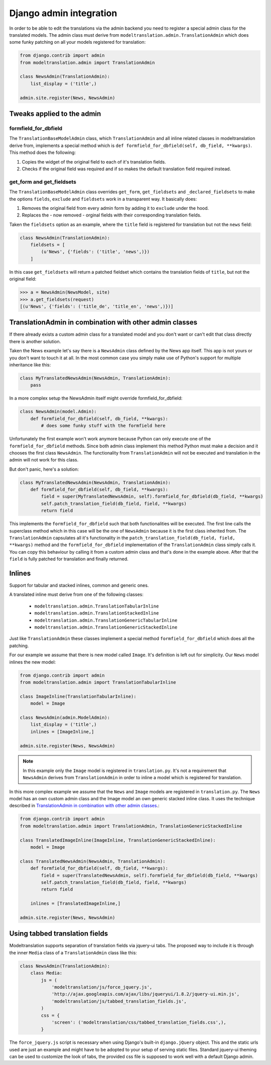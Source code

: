 Django admin integration
========================
In order to be able to edit the translations via the admin backend you need to
register a special admin class for the translated models. The admin class must
derive from ``modeltranslation.admin.TranslationAdmin`` which does some funky
patching on all your models registered for translation:

.. code-block:: python

    from django.contrib import admin
    from modeltranslation.admin import TranslationAdmin

    class NewsAdmin(TranslationAdmin):
        list_display = ('title',)

    admin.site.register(News, NewsAdmin)


Tweaks applied to the admin
---------------------------

formfield_for_dbfield
*********************
The ``TranslationBaseModelAdmin`` class, which ``TranslationAdmin`` and all
inline related classes in modeltranslation derive from, implements a special
method which is ``def formfield_for_dbfield(self, db_field, **kwargs)``. This
method does the following:

1. Copies the widget of the original field to each of it's translation fields.
2. Checks if the original field was required and if so makes
   the default translation field required instead.


get_form and get_fieldsets
**************************
The ``TranslationBaseModelAdmin`` class overrides ``get_form``,
``get_fieldsets`` and ``_declared_fieldsets`` to make the options ``fields``,
``exclude`` and ``fieldsets`` work in a transparent way. It basically does:

1. Removes the original field from every admin form by adding it to
   ``exclude`` under the hood.
2. Replaces the - now removed - orginal fields with their corresponding
   translation fields.

Taken the ``fieldsets`` option as an example, where the ``title`` field is
registered for translation but not the ``news`` field:

.. code-block:: python

    class NewsAdmin(TranslationAdmin):
        fieldsets = [
            (u'News', {'fields': ('title', 'news',)})
        ]

In this case ``get_fieldsets`` will return a patched fieldset which contains
the translation fields of ``title``, but not the original field:

.. code-block:: python

    >>> a = NewsAdmin(NewsModel, site)
    >>> a.get_fieldsets(request)
    [(u'News', {'fields': ('title_de', 'title_en', 'news',)})]


.. _translationadmin_in_combination_with_other_admin_classes:


TranslationAdmin in combination with other admin classes
--------------------------------------------------------
If there already exists a custom admin class for a translated model and you
don't want or can't edit that class directly there is another solution.

Taken the News example let's say there is a ``NewsAdmin`` class defined by the
News app itself. This app is not yours or you don't want to touch it at all.
In the most common case you simply make use of Python's support for multiple
inheritance like this:

.. code-block:: python

    class MyTranslatedNewsAdmin(NewsAdmin, TranslationAdmin):
        pass

In a more complex setup the NewsAdmin itself might override
formfield_for_dbfield:

.. code-block:: python

    class NewsAdmin(model.Admin):
        def formfield_for_dbfield(self, db_field, **kwargs):
            # does some funky stuff with the formfield here

Unfortunately the first example won't work anymore because Python can only
execute one of the ``formfield_for_dbfield`` methods. Since both admin class
implement this method Python must make a decision and it chooses the first
class ``NewsAdmin``. The functionality from ``TranslationAdmin`` will not be
executed and translation in the admin will not work for this class.

But don't panic, here's a solution:

.. code-block:: python

    class MyTranslatedNewsAdmin(NewsAdmin, TranslationAdmin):
        def formfield_for_dbfield(self, db_field, **kwargs):
            field = super(MyTranslatedNewsAdmin, self).formfield_for_dbfield(db_field, **kwargs)
            self.patch_translation_field(db_field, field, **kwargs)
            return field

This implements the ``formfield_for_dbfield`` such that both functionalities
will be executed. The first line calls the superclass method which in this case
will be the one of ``NewsAdmin`` because it is the first class inherited from.
The ``TranslationAdmin`` capsulates all it's functionality in the
``patch_translation_field(db_field, field, **kwargs)`` method and the
``formfield_for_dbfield`` implementation of the ``TranslationAdmin`` class
simply calls it. You can copy this behaviour by calling it from a
custom admin class and that's done in the example above. After that the
``field`` is fully patched for translation and finally returned.


Inlines
-------
.. versionadded:: 0.2

Support for tabular and stacked inlines, common and generic ones.

A translated inline must derive from one of the following classes:

 * ``modeltranslation.admin.TranslationTabularInline``
 * ``modeltranslation.admin.TranslationStackedInline``
 * ``modeltranslation.admin.TranslationGenericTabularInline``
 * ``modeltranslation.admin.TranslationGenericStackedInline``

Just like ``TranslationAdmin`` these classes implement a special method
``formfield_for_dbfield`` which does all the patching.

For our example we assume that there is new model called ``Image``. It's
definition is left out for simplicity. Our ``News`` model inlines the new
model:

.. code-block:: python

    from django.contrib import admin
    from modeltranslation.admin import TranslationTabularInline

    class ImageInline(TranslationTabularInline):
        model = Image

    class NewsAdmin(admin.ModelAdmin):
        list_display = ('title',)
        inlines = [ImageInline,]

    admin.site.register(News, NewsAdmin)

.. note:: In this example only the ``Image`` model is registered in
          ``translation.py``. It's not a requirement that ``NewsAdmin`` derives
          from ``TranslationAdmin`` in order to inline a model which is
          registered for translation.

In this more complex example we assume that the ``News`` and ``Image`` models
are registered in ``translation.py``. The ``News`` model has an own custom
admin class and the Image model an own generic stacked inline class. It uses
the technique described in
`TranslationAdmin in combination with other admin classes`__.:

__ translationadmin_in_combination_with_other_admin_classes_

.. code-block:: python

    from django.contrib import admin
    from modeltranslation.admin import TranslationAdmin, TranslationGenericStackedInline

    class TranslatedImageInline(ImageInline, TranslationGenericStackedInline):
        model = Image

    class TranslatedNewsAdmin(NewsAdmin, TranslationAdmin):
        def formfield_for_dbfield(self, db_field, **kwargs):
            field = super(TranslatedNewsAdmin, self).formfield_for_dbfield(db_field, **kwargs)
            self.patch_translation_field(db_field, field, **kwargs)
            return field

        inlines = [TranslatedImageInline,]

    admin.site.register(News, NewsAdmin)


Using tabbed translation fields
-------------------------------
.. versionadded:: 0.3

Modeltranslation supports separation of translation fields via jquery-ui tabs.
The proposed way to include it is through the inner ``Media`` class of a
``TranslationAdmin`` class like this:

.. code-block:: python

    class NewsAdmin(TranslationAdmin):
        class Media:
            js = (
                'modeltranslation/js/force_jquery.js',
                'http://ajax.googleapis.com/ajax/libs/jqueryui/1.8.2/jquery-ui.min.js',
                'modeltranslation/js/tabbed_translation_fields.js',
            )
            css = {
                'screen': ('modeltranslation/css/tabbed_translation_fields.css',),
            }

The ``force_jquery.js`` script is necessary when using Django's built-in
``django.jQuery`` object. This and the static urls used are just an example and
might have to be adopted to your setup of serving static files. Standard
jquery-ui theming can be used to customize the look of tabs, the provided css
file is supposed to work well with a default Django admin.
